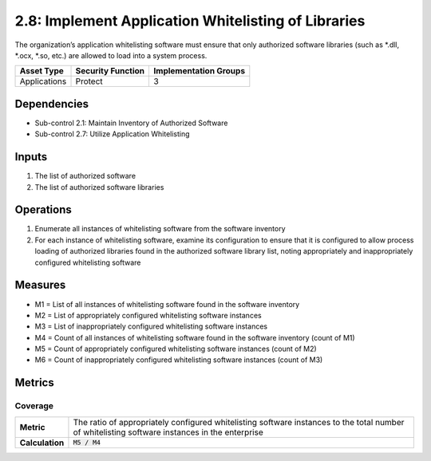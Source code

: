 2.8: Implement Application Whitelisting of Libraries
=========================================================
The organization’s application whitelisting software must ensure that only authorized software libraries (such as *.dll, *.ocx, *.so, etc.) are allowed to load into a system process.

.. list-table::
	:header-rows: 1

	* - Asset Type
	  - Security Function
	  - Implementation Groups
	* - Applications
	  - Protect
	  - 3

Dependencies
------------
* Sub-control 2.1: Maintain Inventory of Authorized Software
* Sub-control 2.7: Utilize Application Whitelisting

Inputs
------
#. The list of authorized software
#. The list of authorized software libraries

Operations
----------
#. Enumerate all instances of whitelisting software from the software inventory
#. For each instance of whitelisting software, examine its configuration to ensure that it is configured to allow process loading of authorized libraries found in the authorized software library list, noting appropriately and inappropriately configured whitelisting software

Measures
--------
* M1 = List of all instances of whitelisting software found in the software inventory
* M2 = List of appropriately configured whitelisting software instances
* M3 = List of inappropriately configured whitelisting software instances
* M4 = Count of all instances of whitelisting software found in the software inventory (count of M1)
* M5 = Count of appropriately configured whitelisting software instances (count of M2)
* M6 = Count of inappropriately configured whitelisting software instances (count of M3)

Metrics
-------

Coverage
^^^^^^^^
.. list-table::

	* - **Metric**
	  - | The ratio of appropriately configured whitelisting software instances to the total number of whitelisting software instances in the enterprise
	* - **Calculation**
	  - :code:`M5 / M4`

.. history
.. authors
.. license
